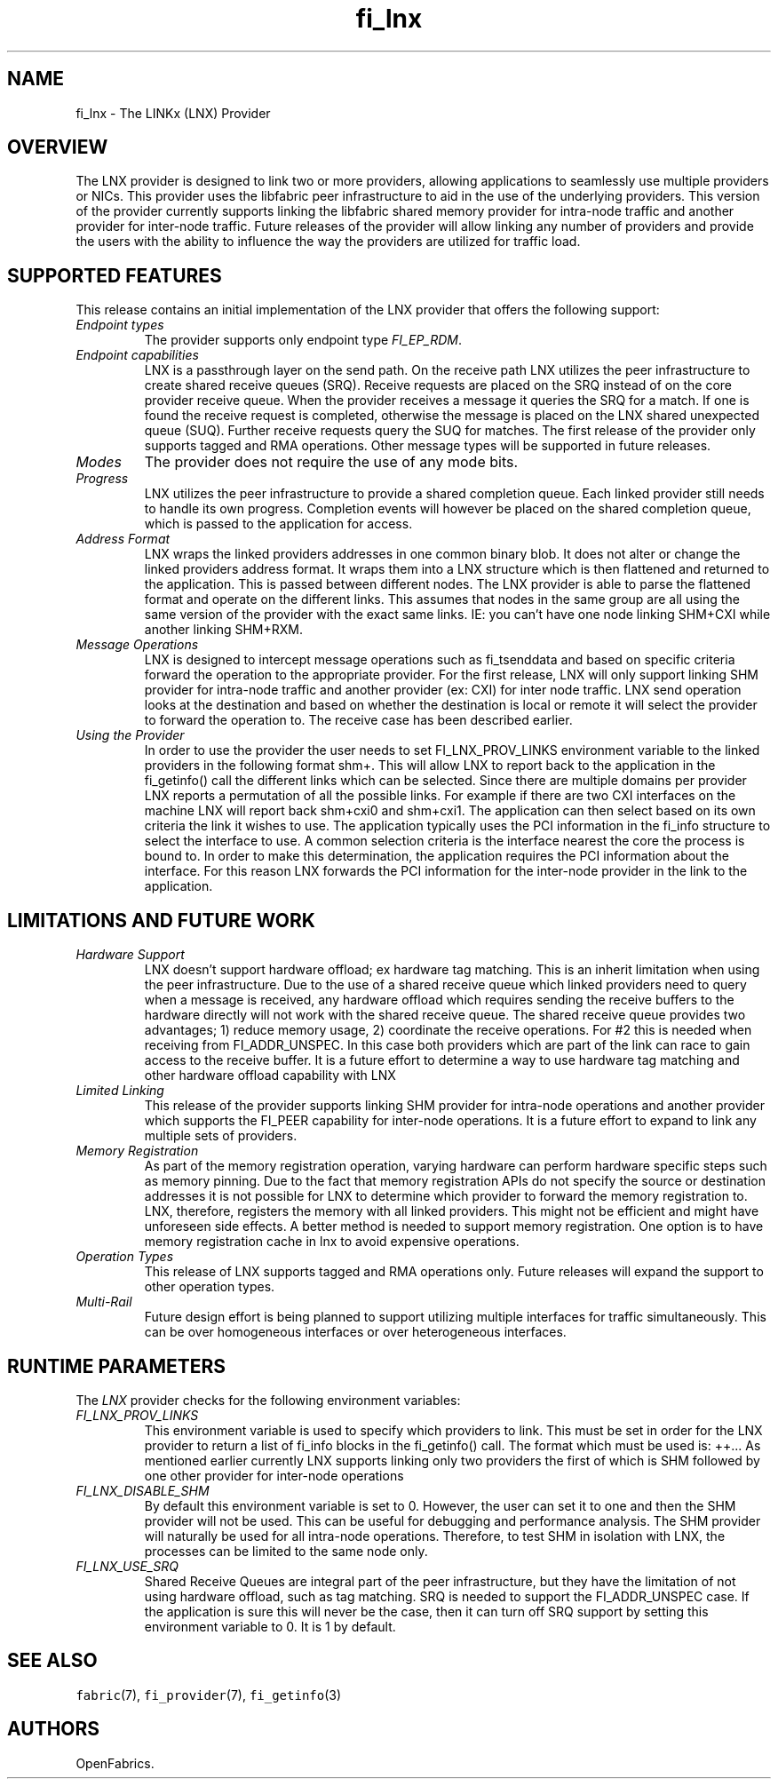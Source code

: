 .\" Automatically generated by Pandoc 3.1.3
.\"
.\" Define V font for inline verbatim, using C font in formats
.\" that render this, and otherwise B font.
.ie "\f[CB]x\f[]"x" \{\
. ftr V B
. ftr VI BI
. ftr VB B
. ftr VBI BI
.\}
.el \{\
. ftr V CR
. ftr VI CI
. ftr VB CB
. ftr VBI CBI
.\}
.TH "fi_lnx" "7" "2024\-12\-10" "Libfabric Programmer\[cq]s Manual" "#VERSION#"
.hy
.SH NAME
.PP
fi_lnx - The LINKx (LNX) Provider
.SH OVERVIEW
.PP
The LNX provider is designed to link two or more providers, allowing
applications to seamlessly use multiple providers or NICs.
This provider uses the libfabric peer infrastructure to aid in the use
of the underlying providers.
This version of the provider currently supports linking the libfabric
shared memory provider for intra-node traffic and another provider for
inter-node traffic.
Future releases of the provider will allow linking any number of
providers and provide the users with the ability to influence the way
the providers are utilized for traffic load.
.SH SUPPORTED FEATURES
.PP
This release contains an initial implementation of the LNX provider that
offers the following support:
.TP
\f[I]Endpoint types\f[R]
The provider supports only endpoint type \f[I]FI_EP_RDM\f[R].
.TP
\f[I]Endpoint capabilities\f[R]
LNX is a passthrough layer on the send path.
On the receive path LNX utilizes the peer infrastructure to create
shared receive queues (SRQ).
Receive requests are placed on the SRQ instead of on the core provider
receive queue.
When the provider receives a message it queries the SRQ for a match.
If one is found the receive request is completed, otherwise the message
is placed on the LNX shared unexpected queue (SUQ).
Further receive requests query the SUQ for matches.
The first release of the provider only supports tagged and RMA
operations.
Other message types will be supported in future releases.
.TP
\f[I]Modes\f[R]
The provider does not require the use of any mode bits.
.TP
\f[I]Progress\f[R]
LNX utilizes the peer infrastructure to provide a shared completion
queue.
Each linked provider still needs to handle its own progress.
Completion events will however be placed on the shared completion queue,
which is passed to the application for access.
.TP
\f[I]Address Format\f[R]
LNX wraps the linked providers addresses in one common binary blob.
It does not alter or change the linked providers address format.
It wraps them into a LNX structure which is then flattened and returned
to the application.
This is passed between different nodes.
The LNX provider is able to parse the flattened format and operate on
the different links.
This assumes that nodes in the same group are all using the same version
of the provider with the exact same links.
IE: you can\[cq]t have one node linking SHM+CXI while another linking
SHM+RXM.
.TP
\f[I]Message Operations\f[R]
LNX is designed to intercept message operations such as fi_tsenddata and
based on specific criteria forward the operation to the appropriate
provider.
For the first release, LNX will only support linking SHM provider for
intra-node traffic and another provider (ex: CXI) for inter node
traffic.
LNX send operation looks at the destination and based on whether the
destination is local or remote it will select the provider to forward
the operation to.
The receive case has been described earlier.
.TP
\f[I]Using the Provider\f[R]
In order to use the provider the user needs to set FI_LNX_PROV_LINKS
environment variable to the linked providers in the following format
shm+.
This will allow LNX to report back to the application in the
fi_getinfo() call the different links which can be selected.
Since there are multiple domains per provider LNX reports a permutation
of all the possible links.
For example if there are two CXI interfaces on the machine LNX will
report back shm+cxi0 and shm+cxi1.
The application can then select based on its own criteria the link it
wishes to use.
The application typically uses the PCI information in the fi_info
structure to select the interface to use.
A common selection criteria is the interface nearest the core the
process is bound to.
In order to make this determination, the application requires the PCI
information about the interface.
For this reason LNX forwards the PCI information for the inter-node
provider in the link to the application.
.SH LIMITATIONS AND FUTURE WORK
.TP
\f[I]Hardware Support\f[R]
LNX doesn\[cq]t support hardware offload; ex hardware tag matching.
This is an inherit limitation when using the peer infrastructure.
Due to the use of a shared receive queue which linked providers need to
query when a message is received, any hardware offload which requires
sending the receive buffers to the hardware directly will not work with
the shared receive queue.
The shared receive queue provides two advantages; 1) reduce memory
usage, 2) coordinate the receive operations.
For #2 this is needed when receiving from FI_ADDR_UNSPEC.
In this case both providers which are part of the link can race to gain
access to the receive buffer.
It is a future effort to determine a way to use hardware tag matching
and other hardware offload capability with LNX
.TP
\f[I]Limited Linking\f[R]
This release of the provider supports linking SHM provider for
intra-node operations and another provider which supports the FI_PEER
capability for inter-node operations.
It is a future effort to expand to link any multiple sets of providers.
.TP
\f[I]Memory Registration\f[R]
As part of the memory registration operation, varying hardware can
perform hardware specific steps such as memory pinning.
Due to the fact that memory registration APIs do not specify the source
or destination addresses it is not possible for LNX to determine which
provider to forward the memory registration to.
LNX, therefore, registers the memory with all linked providers.
This might not be efficient and might have unforeseen side effects.
A better method is needed to support memory registration.
One option is to have memory registration cache in lnx to avoid
expensive operations.
.TP
\f[I]Operation Types\f[R]
This release of LNX supports tagged and RMA operations only.
Future releases will expand the support to other operation types.
.TP
\f[I]Multi-Rail\f[R]
Future design effort is being planned to support utilizing multiple
interfaces for traffic simultaneously.
This can be over homogeneous interfaces or over heterogeneous
interfaces.
.SH RUNTIME PARAMETERS
.PP
The \f[I]LNX\f[R] provider checks for the following environment
variables:
.TP
\f[I]FI_LNX_PROV_LINKS\f[R]
This environment variable is used to specify which providers to link.
This must be set in order for the LNX provider to return a list of
fi_info blocks in the fi_getinfo() call.
The format which must be used is: ++\&...
As mentioned earlier currently LNX supports linking only two providers
the first of which is SHM followed by one other provider for inter-node
operations
.TP
\f[I]FI_LNX_DISABLE_SHM\f[R]
By default this environment variable is set to 0.
However, the user can set it to one and then the SHM provider will not
be used.
This can be useful for debugging and performance analysis.
The SHM provider will naturally be used for all intra-node operations.
Therefore, to test SHM in isolation with LNX, the processes can be
limited to the same node only.
.TP
\f[I]FI_LNX_USE_SRQ\f[R]
Shared Receive Queues are integral part of the peer infrastructure, but
they have the limitation of not using hardware offload, such as tag
matching.
SRQ is needed to support the FI_ADDR_UNSPEC case.
If the application is sure this will never be the case, then it can turn
off SRQ support by setting this environment variable to 0.
It is 1 by default.
.SH SEE ALSO
.PP
\f[V]fabric\f[R](7), \f[V]fi_provider\f[R](7), \f[V]fi_getinfo\f[R](3)
.SH AUTHORS
OpenFabrics.
